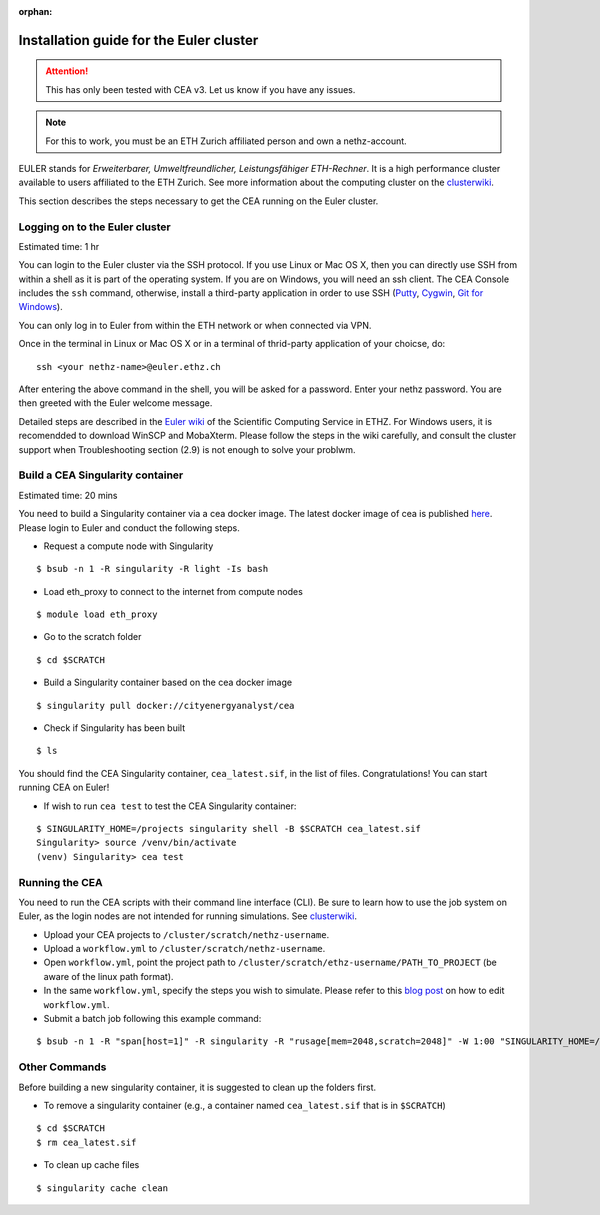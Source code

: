 :orphan:

Installation guide for the Euler cluster
=======================================================

.. attention:: This has only been tested with CEA v3. Let us know if you have any issues.

.. note:: For this to work, you must be an ETH Zurich affiliated person and own a nethz-account.

EULER stands for *Erweiterbarer, Umweltfreundlicher, Leistungsfähiger
ETH-Rechner*. It is a high performance cluster available to users
affiliated to the ETH Zurich. See more information about the computing
cluster on the clusterwiki_.

.. _clusterwiki: https://scicomp.ethz.ch

This section describes the steps necessary to get the CEA running on the
Euler cluster.

Logging on to the Euler cluster
-------------------------------

Estimated time: 1 hr

You can login to the Euler cluster via the SSH protocol. If you use
Linux or Mac OS X, then you can directly use SSH from within a shell as
it is part of the operating system. If you are on Windows, you will need an ssh client. The CEA Console includes
the ``ssh`` command, otherwise, install a third-party application in order to use SSH
(`Putty <http://www.chiark.greenend.org.uk/~sgtatham/putty/download.html>`__,
`Cygwin <https://www.cygwin.com/>`__, `Git for
Windows <https://git-scm.com/download/win>`__).

You can only log in to Euler from within the ETH network or when
connected via VPN.

Once in the terminal in Linux or Mac OS X or in a terminal of
thrid-party application of your choicse, do:

::

    ssh <your nethz-name>@euler.ethz.ch

After entering the above command in the shell, you will be asked for a
password. Enter your nethz password. You are then greeted with the Euler
welcome message.

Detailed steps are described in the `Euler wiki <https://scicomp.ethz.ch/wiki/Getting_started_with_clusters>`_ of the Scientific Computing Service in ETHZ.
For Windows users, it is recomendded to download WinSCP and MobaXterm.
Please follow the steps in the wiki carefully, and consult the cluster support when Troubleshooting section (2.9) is not
enough to solve your problwm.


Build a CEA Singularity container
---------------------------------

Estimated time: 20 mins

You need to build a Singularity container via a cea docker image.
The latest docker image of cea is published `here <https://hub.docker.com/u/cityenergyanalyst>`_.
Please login to Euler and conduct the following steps.

- Request a compute node with Singularity

::

    $ bsub -n 1 -R singularity -R light -Is bash

- Load eth_proxy to connect to the internet from compute nodes

::

    $ module load eth_proxy

- Go to the scratch folder

::

    $ cd $SCRATCH

- Build a Singularity container based on the cea docker image

::

    $ singularity pull docker://cityenergyanalyst/cea

- Check if Singularity has been built

::

    $ ls

You should find the CEA Singularity container, ``cea_latest.sif``, in the list of files.
Congratulations! You can start running CEA on Euler!

- If wish to run ``cea test`` to test the CEA Singularity container:

::

    $ SINGULARITY_HOME=/projects singularity shell -B $SCRATCH cea_latest.sif
    Singularity> source /venv/bin/activate
    (venv) Singularity> cea test


Running the CEA
---------------

You need to run the CEA scripts with their command line interface (CLI). Be sure to learn how to use the job system
on Euler, as the login nodes are not intended for running simulations. See clusterwiki_.

- Upload your CEA projects to ``/cluster/scratch/nethz-username``.

- Upload a ``workflow.yml`` to ``/cluster/scratch/nethz-username``.

- Open ``workflow.yml``, point the project path to ``/cluster/scratch/ethz-username/PATH_TO_PROJECT`` (be aware of the linux path format).

- In the same ``workflow.yml``, specify the steps you wish to simulate. Please refer to this `blog post <https://cityenergyanalyst.com/blog/2020/1/14/cea-workflow-how-to-automate-simulations>`_ on how to edit ``workflow.yml``.

- Submit a batch job following this example command:

::

    $ bsub -n 1 -R "span[host=1]" -R singularity -R "rusage[mem=2048,scratch=2048]" -W 1:00 "SINGULARITY_HOME=/projects singularity run -B \$TMPDIR:/tmp -B $SCRATCH cea_latest.sif cea workflow --workflow /cluster/scratch/nethz-username/workflow.yml"


Other Commands
---------------

Before building a new singularity container, it is suggested to clean up the folders first.

- To remove a singularity container (e.g., a container named ``cea_latest.sif`` that is in ``$SCRATCH``)

::

    $ cd $SCRATCH
    $ rm cea_latest.sif


- To clean up cache files

::

    $ singularity cache clean

